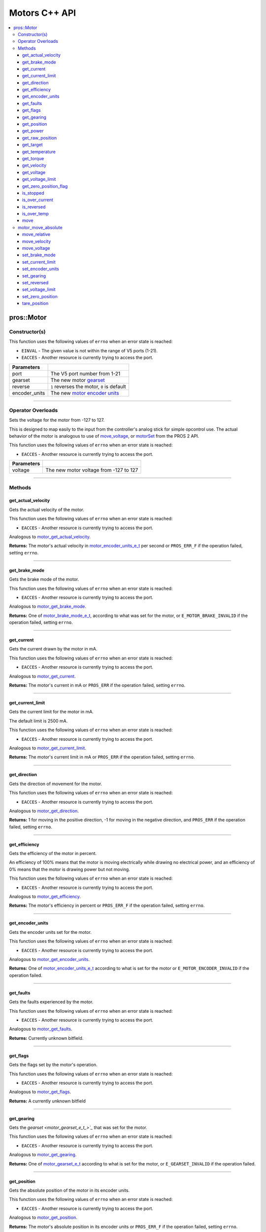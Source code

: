 .. highlight:: cpp
   :linenothreshold: 5

==============
Motors C++ API
==============

.. contents:: :local:

pros::Motor
===========

Constructor(s)
--------------

This function uses the following values of ``errno`` when an error state is reached:

- ``EINVAL``  - The given value is not within the range of V5 ports (1-21).
- ``EACCES``  - Another resource is currently trying to access the port.

.. tabs ::
   .. tab :: Prototype
      .. highlight:: cpp
      ::

        explicit Motor ( const std::uint8_t port,
                         const motor_gearset_e_t_ gearset = E_MOTOR_GEARSET_36,
                         const bool reverse = false,
                         const motor_encoder_units_e_t encoder_units = E_MOTOR_ENCODER_DEGREES )

   .. tab :: Example
      .. highlight:: cpp
      ::

        void opcontrol() {
          pros::Motor motor (1, E_MOTOR_GEARSET_18);
          pros::Controller master (E_CONTROLLER_MASTER);
          while (true) {
            motor.move(master.get_analog(E_CONTROLLER_ANALOG_LEFT_Y));
            pros::delay(2);
          }
        }

=============== ===================================================================
 Parameters
=============== ===================================================================
 port            The V5 port number from 1-21
 gearset         The new motor `gearset <motor_gearset_e_t_>`_
 reverse         ``1`` reverses the motor, ``0`` is default
 encoder_units   The new `motor encoder units <motor_encoder_units_e_t_>`_
=============== ===================================================================

----

Operator Overloads
------------------

Sets the voltage for the motor from -127 to 127.

This is designed to map easily to the input from the controller's analog
stick for simple opcontrol use. The actual behavior of the motor is analogous
to use of `move_voltage`_, or `motorSet <../../../cortex/api/index.html#motorSet>`_
from the PROS 2 API.

This function uses the following values of ``errno`` when an error state is reached:

- ``EACCES``  - Another resource is currently trying to access the port.

.. tabs ::
   .. tab :: Prototype
      .. highlight:: cpp
      ::

        virtual std::int32_t operator= ( const std::int8_t voltage ) const

   .. tab :: Example
      .. highlight:: cpp
      ::

        void opcontrol() {
          pros::Motor motor (1, E_MOTOR_GEARSET_18);
          pros::Controller master (E_CONTROLLER_MASTER);
          while (true) {
            motor = master.get_analog(E_CONTROLLER_ANALOG_LEFT_Y);
            pros::delay(2);
          }
        }

============ ===============================================================
 Parameters
============ ===============================================================
 voltage      The new motor voltage from -127 to 127
============ ===============================================================

----

Methods
-------

get_actual_velocity
~~~~~~~~~~~~~~~~~~~

Gets the actual velocity of the motor.

This function uses the following values of ``errno`` when an error state is reached:

- ``EACCES``  - Another resource is currently trying to access the port.

Analogous to `motor_get_actual_velocity <../c/motors.html#motor-get-actual-velocity>`_.

.. tabs ::
   .. tab :: Prototype
      .. highlight:: cpp
      ::

         double pros::Motor::get_actual_velocity ( )

   .. tab :: Example
      .. highlight:: cpp
      ::

        void opcontrol() {
          pros::Motor motor (1);
          while (true) {
            motor = controller_get_analog(E_CONTROLLER_MASTER, E_CONTROLLER_ANALOG_LEFT_Y);
            printf("Actual velocity: %lf\n", motor.get_actual_velocity());
            pros::delay(2);
          }
        }

**Returns:** The motor's actual velocity in
`motor_encoder_units_e_t <motor_encoder_units_e_t_>`_ per second
or ``PROS_ERR_F`` if the operation failed, setting ``errno``.

----

get_brake_mode
~~~~~~~~~~~~~~

Gets the brake mode of the motor.

This function uses the following values of ``errno`` when an error state is reached:

- ``EACCES``  - Another resource is currently trying to access the port.

Analogous to `motor_get_brake_mode <../c/motors.html#motor-get-brake-mode>`_.

.. tabs ::
   .. tab :: Prototype
      .. highlight:: cpp
      ::

        motor_brake_mode_e_t pros::Motor::get_brake_mode ( )

   .. tab :: Example
      .. highlight:: cpp
      ::

        void initialize() {
          pros::Motor motor (1);
          motor.set_brake_mode(E_MOTOR_BRAKE_HOLD);
          std::cout << "Brake Mode: " << motor.get_brake_mode();
        }

**Returns:** One of `motor_brake_mode_e_t <motor_brake_mode_e_t_>`_, according to what was set for the motor,
or ``E_MOTOR_BRAKE_INVALID`` if the operation failed, setting ``errno``.

----

get_current
~~~~~~~~~~~

Gets the current drawn by the motor in mA.

This function uses the following values of ``errno`` when an error state is reached:

- ``EACCES``  - Another resource is currently trying to access the port.

Analogous to `motor_get_current <../c/motors.html#motor-get-current>`_.

.. tabs ::
   .. tab :: Prototype
      .. highlight:: cpp
      ::

         int32_t pros::Motor::get_current_draw ( )

   .. tab :: Example
      .. highlight:: cpp
      ::

        void opcontrol() {
          pros::Motor motor (1);
          pros::Controller master (E_CONTROLLER_MASTER);
          while (true) {
            motor = master.get_analog(E_CONTROLLER_ANALOG_LEFT_Y);
            std::cout << "Motor Current Draw: " << motor.get_current_draw();
            pros::delay(2);
          }
        }

**Returns:** The motor's current in mA or ``PROS_ERR`` if the operation failed,
setting ``errno``.

----

get_current_limit
~~~~~~~~~~~~~~~~~

Gets the current limit for the motor in mA.

The default limit is 2500 mA.

This function uses the following values of ``errno`` when an error state is reached:

- ``EACCES``  - Another resource is currently trying to access the port.

Analogous to `motor_get_current_limit <../c/motors.html#motor-get-current-limit>`_.

.. tabs ::
   .. tab :: Prototype
      .. highlight:: cpp
      ::

         int32_t pros::Motor::get_current_limit ( )

   .. tab :: Example
      .. highlight:: cpp
      ::

        void opcontrol() {
          pros::Motor motor (1);
          while (true) {
            std::cout << "Motor Current Limit: " << motor.get_current_limit();
            pros::delay(2);
          }
        }

**Returns:** The motor's current limit in mA or ``PROS_ERR`` if the operation failed,
setting ``errno``.

----

get_direction
~~~~~~~~~~~~~

Gets the direction of movement for the motor.

This function uses the following values of ``errno`` when an error state is reached:

- ``EACCES``  - Another resource is currently trying to access the port.

Analogous to `motor_get_direction <../c/motors.html#motor-get-direction>`_.

.. tabs ::
   .. tab :: Prototype
      .. highlight:: cpp
      ::

         int32_t pros::Motor::get_direction ( )

   .. tab :: Example
      .. highlight:: cpp
      ::

        void opcontrol() {
          pros::Motor motor (1);
          pros::Controller master (E_CONTROLLER_MASTER);
          while (true) {
            motor = master.get_analog(E_CONTROLLER_ANALOG_LEFT_Y);
            std::cout << "Motor Direction: " << motor.get_direction();
            pros::delay(2);
          }
        }

**Returns:** 1 for moving in the positive direction, -1 for moving in the
negative direction, and ``PROS_ERR`` if the operation failed,
setting ``errno``.

----

get_efficiency
~~~~~~~~~~~~~~

Gets the efficiency of the motor in percent.

An efficiency of 100% means that the motor is moving electrically while
drawing no electrical power, and an efficiency of 0% means that the motor
is drawing power but not moving.

This function uses the following values of ``errno`` when an error state is reached:

- ``EACCES``  - Another resource is currently trying to access the port.

Analogous to `motor_get_efficiency <../c/motors.html#motor-get-efficiency>`_.

.. tabs ::
   .. tab :: Prototype
      .. highlight:: cpp
      ::

         int32_t pros::Motor::get_efficiency ( )

   .. tab :: Example
      .. highlight:: cpp
      ::

        void opcontrol() {
          pros::Motor motor (1);
          pros::Controller master (E_CONTROLLER_MASTER);
          while (true) {
            motor = master.get_analog(E_CONTROLLER_ANALOG_LEFT_Y);
            std::cout << "Motor Efficiency: " << motor.get_efficiency();
            pros::delay(2);
          }
        }

**Returns:** The motor's efficiency in percent or ``PROS_ERR_F`` if the operation
failed, setting ``errno``.

----

get_encoder_units
~~~~~~~~~~~~~~~~~

Gets the encoder units set for the motor.

This function uses the following values of ``errno`` when an error state is reached:

- ``EACCES``  - Another resource is currently trying to access the port.

Analogous to `motor_get_encoder_units <../c/motors.html#motor-get-encoder-units>`_.

.. tabs ::
   .. tab :: Prototype
      .. highlight:: cpp
      ::

         motor_encoder_units_e_t pros::Motor::get_encoder_units ( )

   .. tab :: Example
      .. highlight:: cpp
      ::

        void initialize() {
          pros::Motor motor (1, E_MOTOR_GEARSET_06, false, E_MOTOR_ENCODER_COUNTS);
          std::cout << "Motor Encoder Units: " << motor.get_encoder_units();
        }

**Returns:** One of `motor_encoder_units_e_t`_ according to what is set for the motor
or ``E_MOTOR_ENCODER_INVALID`` if the operation failed.

----

get_faults
~~~~~~~~~~

Gets the faults experienced by the motor.

This function uses the following values of ``errno`` when an error state is reached:

- ``EACCES``  - Another resource is currently trying to access the port.

Analogous to `motor_get_faults <../c/motors.html#motor-get-faults>`_.

.. tabs ::
   .. tab :: Prototype
      .. highlight:: cpp
      ::

         std::uint32_t pros::Motor::get_faults ( )

   .. tab :: Example
      .. highlight:: cpp
      ::

        void opcontrol() {
          pros::Motor motor (1);
          pros::Controller master (E_CONTROLLER_MASTER);
          while (true) {
            motor = master.get_analog(E_CONTROLLER_ANALOG_LEFT_Y);
            std::cout << "Motor Faults: " << motor.get_faults();
            pros::delay(2);
          }
        }

**Returns:** Currently unknown bitfield.

----

get_flags
~~~~~~~~~

Gets the flags set by the motor's operation.

This function uses the following values of ``errno`` when an error state is reached:

- ``EACCES``  - Another resource is currently trying to access the port.

Analogous to `motor_get_flags <../c/motors.html#motor-get-flags>`_.

.. tabs ::
   .. tab :: Prototype
      .. highlight:: cpp
      ::

         std::uint32_t pros::Motor::get_flags ( )

   .. tab :: Example
      .. highlight:: cpp
      ::

        void opcontrol() {
          pros::Motor motor (1);
          pros::Controller master (E_CONTROLLER_MASTER);
          while (true) {
            motor = master.get_analog(E_CONTROLLER_ANALOG_LEFT_Y);
            std::cout << "Motor Flags: " << motor.get_flags();
            pros::delay(2);
          }
        }

**Returns:** A currently unknown bitfield

----

get_gearing
~~~~~~~~~~~

Gets the `gearset <motor_gearset_e_t_>`_` that was set for the motor.

This function uses the following values of ``errno`` when an error state is reached:

- ``EACCES``  - Another resource is currently trying to access the port.

Analogous to `motor_get_gearing <../c/motors.html#motor-get-gearing>`_.

.. tabs ::
   .. tab :: Prototype
      .. highlight:: cpp
      ::

         motor_gearset_e_t pros::Motor::get_gearing ( )

   .. tab :: Example
      .. highlight:: cpp
      ::

        void initialize() {
          pros::Motor motor (1, E_MOTOR_GEARSET_06, false, E_MOTOR_ENCODER_COUNTS);
          std::cout << "Motor Gearing: " << motor.get_gearing();
        }

**Returns:** One of `motor_gearset_e_t <motor_gearset_e_t_>`_ according to what is set for the motor,
or ``E_GEARSET_INVALID`` if the operation failed.

----

get_position
~~~~~~~~~~~~

Gets the absolute position of the motor in its encoder units.

This function uses the following values of ``errno`` when an error state is reached:

- ``EACCES``  - Another resource is currently trying to access the port.

Analogous to `motor_get_position <../c/motors.html#motor-get-position>`_.

.. tabs ::
   .. tab :: Prototype
      .. highlight:: cpp
      ::

        double pros::Motor::get_position ( )

   .. tab :: Example
      .. highlight:: cpp
      ::

        void opcontrol() {
          pros::Motor motor (1);
          pros::Controller master (E_CONTROLLER_MASTER);
          while (true) {
            motor = master.get_analog(E_CONTROLLER_ANALOG_LEFT_Y);
            std::cout << "Motor Position: " << motor.get_position();
            pros::delay(2);
          }
        }

**Returns:** The motor's absolute position in its encoder units or ``PROS_ERR_F``
if the operation failed, setting ``errno``.

----

get_power
~~~~~~~~~

Gets the power drawn by the motor in Watts.

This function uses the following values of ``errno`` when an error state is reached:

- ``EACCES``  - Another resource is currently trying to access the port.

Analogous to `motor_get_power <../c/motors.html#motor-get-power>`_.

.. tabs ::
   .. tab :: Prototype
      .. highlight:: cpp
      ::

        double pros::Motor::get_power ( )

   .. tab :: Example
      .. highlight:: cpp
      ::

        void opcontrol() {
          pros::Motor motor (1);
          pros::Controller master (E_CONTROLLER_MASTER);
          while (true) {
            motor = master.get_analog(E_CONTROLLER_ANALOG_LEFT_Y);
            std::cout << "Motor Power: " << motor.get_power();
            pros::delay(2);
          }
        }

**Returns:** The motor's power draw in Watts or ``PROS_ERR_F`` if the operation
failed, setting ``errno``.

----

get_raw_position
~~~~~~~~~~~~~~~~

Gets the raw encoder count of the motor at a given timestamp.

This function uses the following values of ``errno`` when an error state is reached:

- ``EACCES``  - Another resource is currently trying to access the port.

Analogous to `motor_get_raw_position <../c/motors.html#motor-get-raw-position>`_.

.. tabs ::
   .. tab :: Prototype
      .. highlight:: cpp
      ::

        std::int32_t pros::Motor::get_raw_position ( std::uint32_t* timestamp )

   .. tab :: Example
      .. highlight:: cpp
      ::

        void opcontrol() {
          std::uint32_t now = pros::millis();
          pros::Motor motor (1);
          pros::Controller master (E_CONTROLLER_MASTER);
          while (true) {
            motor = master.get_analog(E_CONTROLLER_ANALOG_LEFT_Y);
            std::cout << "Motor Position: " << motor.get_raw_position(&now);
            pros::delay(2);
          }
        }

============ =======================================================
 Parameters
============ =======================================================
 timestamp    A pointer to a time in milliseconds for which the
              encoder count will be returned
============ =======================================================

**Returns:** The raw encoder count at the given timestamp or ``PROS_ERR`` if the
operation failed, setting ``errno``.

----

get_target
~~~~~~~~~~

Gets the target position set for the motor by the user.

This function uses the following values of ``errno`` when an error state is reached:

- ``EACCES``  - Another resource is currently trying to access the port.

Analogous to `motor_get_target <../c/motors.html#motor-get-target>`_.

.. tabs ::
   .. tab :: Prototype
      .. highlight:: cpp
      ::

        double pros::Motor::get_target ( )

   .. tab :: Example
      .. highlight:: cpp
      ::

        void autonomous() {
          pros::Motor motor (1);
          motor.move_absolute(100, 100);
          std::cout << "Motor Target: " << motor.get_target();
          // Prints 100
        }

**Returns:** The target position in its encoder units or ``PROS_ERR_F`` if the
operation failed, setting ``errno``.

----

get_temperature
~~~~~~~~~~~~~~~

Gets the temperature of the motor in degrees Celsius. The resolution of this
eading is 5 degrees Celsius. The motor will start to reduce its power when the
temperature reading is greater than or equal to 55 C.

This function uses the following values of ``errno`` when an error state is reached:

- ``EACCES``  - Another resource is currently trying to access the port.

Analogous to `motor_get_temperature <../c/motors.html#motor-get-temperature>`_.

.. tabs ::
   .. tab :: Prototype
      .. highlight:: cpp
      ::

        double pros::Motor::get_temperature ( )

   .. tab :: Example
      .. highlight:: cpp
      ::

        void opcontrol() {
          pros::Motor motor (1);
          pros::Controller master (E_CONTROLLER_MASTER);
          while (true) {
            motor = master.get_analog(E_CONTROLLER_ANALOG_LEFT_Y);
            std::cout << "Motor Temperature: " << motor.get_temperature();
            pros::delay(2);
          }
        }

**Returns:** The motor's temperature in degrees Celsius or ``PROS_ERR_F`` if the
operation failed, setting ``errno``.

----

get_torque
~~~~~~~~~~

Gets the torque generated by the motor in Nm.

This function uses the following values of ``errno`` when an error state is reached:

- ``EACCES``  - Another resource is currently trying to access the port.

Analogous to `motor_get_torque <../c/motors.html#motor-get-torque>`_.

.. tabs ::
   .. tab :: Prototype
      .. highlight:: cpp
      ::

        double pros::Motor::get_torque ( )

   .. tab :: Example
      .. highlight:: cpp
      ::

        void opcontrol() {
          pros::Motor motor (1);
          pros::Controller master (E_CONTROLLER_MASTER);
          while (true) {
            motor = master.get_analog(E_CONTROLLER_ANALOG_LEFT_Y);
            std::cout << "Motor Torque: " << motor.get_torque();
            pros::delay(2);
          }
        }

**Returns:** The motor's torque in NM or ``PROS_ERR_F`` if the operation failed,
setting ``errno``.

----

get_velocity
~~~~~~~~~~~~

Gets the velocity commanded to the motor by the user.

This function uses the following values of ``errno`` when an error state is reached:

- ``EACCES``  - Another resource is currently trying to access the port.

Analogous to `motor_get_velocity <../c/motors.html#motor-get-velocity>`_.

.. tabs ::
   .. tab :: Prototype
      .. highlight:: cpp
      ::

        int32_t pros::Motor::get_velocity ( )

   .. tab :: Example
      .. highlight:: cpp
      ::

        void opcontrol() {
          pros::Motor motor (1);
          pros::Controller master (E_CONTROLLER_MASTER);
          while (true) {
            motor.move_velocity(master.get_analog(E_CONTROLLER_ANALOG_LEFT_Y));
            std::cout << "Motor Velocity: " << motor.get_velocity();
            // Prints the value of E_CONTROLLER_ANALOG_LEFT_Y
            pros::delay(2);
          }
        }

**Returns:** The commanded motor velocity from +-100, +-200, +-600, or ``PROS_ERR`` if the
operation failed, setting ``errno``.

----

get_voltage
~~~~~~~~~~~

Gets the voltage delivered to the motor in mV.

This function uses the following values of ``errno`` when an error state is reached:

- ``EACCES``  - Another resource is currently trying to access the port.

Analogous to `motor_get_voltage <../c/motors.html#motor-get-voltage>`_.

.. tabs ::
   .. tab :: Prototype
      .. highlight:: cpp
      ::

        double pros::Motor::get_voltage ( )

   .. tab :: Example
      .. highlight:: cpp
      ::

        void opcontrol() {
          pros::Motor motor (1);
          pros::Controller master (E_CONTROLLER_MASTER);
          while (true) {
            motor = master.get_analog(E_CONTROLLER_ANALOG_LEFT_Y);
            std::cout << "Motor Voltage: " << motor.get_voltage();
            pros::delay(2);
          }
        }

**Returns:** The motor's voltage in mV or ``PROS_ERR_F`` if the operation failed,
setting ``errno``.

----

get_voltage_limit
~~~~~~~~~~~~~~~~~

Gets the voltage limit set by the user.

This function uses the following values of ``errno`` when an error state is reached:

- ``EACCES``  - Another resource is currently trying to access the port.

Analogous to `motor_get_voltage_limit <../c/motors.html#motor-get-voltage-limit>`_.

.. tabs ::
   .. tab :: Prototype
      .. highlight:: cpp
      ::

        int32_t pros::Motor::get_voltage_limit ( )

   .. tab :: Example
      .. highlight:: cpp
      ::

        void initialize() {
          pros::Motor motor (1);
          std::cout << "Motor Voltage Limit: " << motor.get_voltage_limit();
        }

**Returns:** The motor's voltage limit in V or ``PROS_ERR`` if the operation failed,
setting ``errno``.

----

get_zero_position_flag
~~~~~~~~~~~~~~~~~~~~~~

Gets the zero position flag for the motor.

This function uses the following values of ``errno`` when an error state is reached:

- ``EACCES``  - Another resource is currently trying to access the port.

Analogous to `motor_get_zero_position_flag <../c/motors.html#motor-get-zero-position-flag>`_.

.. tabs ::
   .. tab :: Prototype
      .. highlight:: cpp
      ::

        int32_t pros::Motor::get_zero_position_flag ( )

   .. tab :: Example
      .. highlight:: cpp
      ::

        void opcontrol() {
          pros::Motor motor (1);
          pros::Controller master (E_CONTROLLER_MASTER);
          while (true) {
            motor = master.get_analog(E_CONTROLLER_ANALOG_LEFT_Y);
            std::cout << "Is the motor at zero position?: " << motor.get_zero_position_flag();
            pros::delay(2);
          }
        }

**Returns:** ``1`` if the motor is at zero absolute position and ``0`` if the motor has
moved from its absolute zero, or ``PROS_ERR`` if the operation failed
setting ``errno``.

----

is_stopped
~~~~~~~~~~

Gets the zero velocity flag for the motor.

This function uses the following values of ``errno`` when an error state is reached:

- ``EACCES``  - Another resource is currently trying to access the port.

Analogous to `motor_is_stopped <../c/motors.html#motor-is-stopped>`_.

.. tabs ::
   .. tab :: Prototype
      .. highlight:: cpp
      ::

        int32_t motor_is_stopped ( )

   .. tab :: Example
      .. highlight:: cpp
      ::

        void opcontrol() {
          pros::Motor motor (1);
          pros::Controller master (E_CONTROLLER_MASTER);
          while (true) {
            motor = master.get_analog(E_CONTROLLER_ANALOG_LEFT_Y);
            std::cout << "Is the motor stopped?: " << motor.is_stopped();
            pros::delay(2);
          }
        }

**Returns:** ``1`` if the motor is not moving and ``0`` if the motor is moving,
or ``PROS_ERR`` if the operation failed, setting ``errno``.

----

is_over_current
~~~~~~~~~~~~~~~

Detects if the motor is drawing over its current limit.

This function uses the following values of ``errno`` when an error state is reached:

- ``EACCES``  - Another resource is currently trying to access the port.

Analogous to `motor_is_over_current <../c/motors.html#motor-is-over-current>`_.

.. tabs ::
   .. tab :: Prototype
      .. highlight:: cpp
      ::

         int32_t pros::Motor::is_over_current ( )

   .. tab :: Example
      .. highlight:: cpp
      ::

        void opcontrol() {
          pros::Motor motor (1);
          pros::Controller master (E_CONTROLLER_MASTER);
          while (true) {
            motor = master.get_analog(E_CONTROLLER_ANALOG_LEFT_Y);
            std::cout << "Is the motor over its current limit?: " << motor.is_over_current();
            pros::delay(2);
          }
        }

**Returns:** 1 if the motor's current limit is being exceeded and 0 if the current
limit is not exceeded, or ``PROS_ERR`` if the operation failed, setting
``errno``.

----

is_reversed
~~~~~~~~~~~

Gets the operation direction of the motor as set by the user.

This function uses the following values of ``errno`` when an error state is reached:

- ``EACCES``  - Another resource is currently trying to access the port.

Analogous to `motor_is_reversed <../c/motors.html#motor-is-reversed>`_.

.. tabs ::
   .. tab :: Prototype
      .. highlight:: cpp
      ::

        int32_t pros::Motor::is_reversed ( )

   .. tab :: Example
      .. highlight:: cpp
      ::

        void initialize() {
          pros::Motor motor (1);
          std::cout << "Is the motor reversed? " << motor.is_reversed();
          // Prints "0"
        }

**Returns:** 1 if the motor has been reversed and 0 if the motor was not reversed,
or ``PROS_ERR`` if the operation failed, setting ``errno``.

----

is_over_temp
~~~~~~~~~~~~

Gets the temperature limit flag for the motor.

This function uses the following values of ``errno`` when an error state is reached:

- ``EACCES``  - Another resource is currently trying to access the port.

Analogous to `motor_is_over_temp <../c/motors.html#motor-is-over-temp>`_.

.. tabs ::
   .. tab :: Prototype
      .. highlight:: cpp
      ::

        int32_t pros::Motor::is_over_temp ( )

   .. tab :: Example
      .. highlight:: cpp
      ::

        void opcontrol() {
          pros::Motor motor (1);
          pros::Controller master (E_CONTROLLER_MASTER);
          while (true) {
            motor = master.get_analog(E_CONTROLLER_ANALOG_LEFT_Y);
            std::cout << "Is the motor over its temperature limit?: " << motor.is_over_temp();
            pros::delay(2);
          }
        }

============ ==============================
 Parameters
============ ==============================
 port         The V5 port number from 1-21
============ ==============================

**Returns:** 1 if the temperature limit is exceeded and 0 if the the
temperature is below the limit, or ``PROS_ERR`` if the operation failed,
setting ``errno``.

----

move
~~~~

Sets the voltage for the motor from -127 to 127.

This is designed to map easily to the input from the controller's analog
stick for simple opcontrol use. The actual behavior of the motor is analogous
to use of `move_voltage`_, or `motorSet <../../../cortex/api/index.html#motorSet>`_
from the PROS 2 API.

This function uses the following values of ``errno`` when an error state is reached:

- ``EACCES``  - Another resource is currently trying to access the port.

Analogous to `motor_move <../c/motors.html#motor-move>`_.

.. tabs ::
   .. tab :: Prototype
      .. highlight:: cpp
      ::

         int32_t motor_move ( const int8_t voltage )

   .. tab :: Example
      .. highlight:: cpp
      ::

        void opcontrol() {
          pros::Motor motor (1);
          pros::Controller master (E_CONTROLLER_MASTER);
          while (true) {
            motor.move(master.get_analog(E_CONTROLLER_ANALOG_LEFT_Y));
            pros::delay(2);
          }
        }

============ ===============================================================
 Parameters
============ ===============================================================
 voltage      The new motor voltage from -127 to 127
============ ===============================================================

**Returns:** ``1`` if the operation was successful or ``PROS_ERR`` if the operation failed,
setting ``errno``.

----

motor_move_absolute
-------------------

Sets the target absolute position for the motor to move to.

This movement is relative to the position of the motor when initialized or
the position when it was most recently reset with `tare_position`_.

This function uses the following values of ``errno`` when an error state is reached:

- ``EACCES``  - Another resource is currently trying to access the port.

Analogous to `motor_move_absolute <../c/motors.html#motor-move-absolute>`_.

.. tabs ::
   .. tab :: Prototype
      .. highlight:: cpp
      ::

        int32_t pros::Motor::move_absolute ( double position,
                                             int32_t velocity )

   .. tab :: Example
      .. highlight:: cpp
      ::

        void autonomous() {
          pros::Motor motor (1);
          motor.move_absolute(100, 100); // Moves 100 units forward
          motor.move_absolute(100, 100); // This does not cause a movement

          motor.tare_position();
          motor.move_absolute(100, 100); // Moves 100 units forward
        }

============ ===============================================================
 Parameters
============ ===============================================================
 position     The absolute position to move to in the motor's encoder units
 velocity     The maximum allowable velocity for the movement
============ ===============================================================

**Returns:** ``1`` if the operation was successful or ``PROS_ERR`` if the operation failed,
setting ``errno``.

----

move_relative
~~~~~~~~~~~~~

Sets the relative target position for the motor to move to.

This movement is relative to the current position of the motor as given in
`get_position`_.

This function uses the following values of ``errno`` when an error state is reached:

- ``EACCES``  - Another resource is currently trying to access the port.

Analogous to `motor_move_relative <../c/motors.html#motor-move-relative>`_.

.. tabs ::
   .. tab :: Prototype
      .. highlight:: cpp
      ::

        int32_t pros::Motor::move_relative ( double position,
                                             int32_t velocity )

   .. tab :: Example
      .. highlight:: cpp
      ::

        void autonomous() {
          pros::Motor motor (1);
          motor.move_relative(100, 100); // Moves 100 units forward
          motor.move_relative(100, 100); // Also moves 100 units forward
        }

============ ===============================================================
 Parameters
============ ===============================================================
 position     The relative position to move to in the motor's encoder units
 velocity     The maximum allowable velocity for the movement
============ ===============================================================

**Returns:** ``1`` if the operation was successful or ``PROS_ERR`` if the operation failed,
setting ``errno``.

----

move_velocity
~~~~~~~~~~~~~

Sets the velocity for the motor.

This velocity corresponds to different actual speeds depending on the gearset
used for the motor. This results in a range of +-100 for
`E_MOTOR_GEARSET_36 <motor_gearset_e_t_>`_,
+-200 for `E_MOTOR_GEARSET_18 <motor_gearset_e_t_>`_, and +-600 for
`E_MOTOR_GEARSET_6 <motor_gearset_e_t_>`_. The velocity
is held with PID to ensure consistent speed, as opposed to setting the motor's
voltage.

This function uses the following values of ``errno`` when an error state is reached:

- ``EACCES``  - Another resource is currently trying to access the port.

Analogous to `motor_move_velocity <../c/motors.html#motor-move-velocity>`_.

.. tabs ::
   .. tab :: Prototype
      .. highlight:: cpp
      ::

        int32_t pros::Motor::move_velocity ( uint8_t port,
                                             int16_t velocity )

   .. tab :: Example
      .. highlight:: cpp
      ::

        void autonomous() {
          pros::Motor motor (1);
          motor.move_velocity(100);
          pros::delay(1000); // Move at 100 RPM for 1 second
          motor.move_velocity(0);
        }

============ ===============================================================
 Parameters
============ ===============================================================
 velocity     The new motor velocity from +-100, +-200, or +-600 depending
              on the motor's `gearset <motor_gearset_e_t_>`_
============ ===============================================================

**Returns:** ``1`` if the operation was successful or ``PROS_ERR`` if the operation failed,
setting ``errno``.

----

move_voltage
~~~~~~~~~~~~

Sets the voltage for the motor from -12000 mV to 12000 mV.

This function uses the following values of ``errno`` when an error state is reached:

- ``EACCES``  - Another resource is currently trying to access the port.

Analogous to `motor_move_voltage <../c/motors.html#motor-move-voltage>`_.

.. tabs ::
   .. tab :: Prototype
      .. highlight:: cpp
      ::

        int32_t pros::Motor::move_voltage ( int16_t voltage )

   .. tab :: Example
      .. highlight:: cpp
      ::

        void autonomous() {
          motor.move_voltage(12000);
          pros::delay(1000); // Move at max voltage for 1 second
          motor.move_voltage(0);
        }

============ ===============================================================
 Parameters
============ ===============================================================
 voltage      The new voltage for the motor from -12000 mV to 12000 mV
============ ===============================================================

**Returns:** ``1`` if the operation was successful or ``PROS_ERR`` if the operation failed,
setting ``errno``.

----

set_brake_mode
~~~~~~~~~~~~~~

Sets one of `motor_brake_mode_e_t`_ to the motor.

This function uses the following values of ``errno`` when an error state is reached:

- ``EACCES``  - Another resource is currently trying to access the port.

Analogous to `motor_set_brake_mode <../c/motors.html#motor-set-brake-mode>`_.

.. tabs ::
   .. tab :: Prototype
      .. highlight:: cpp
      ::

        int32_t pros::Motor::set_brake_mode ( motor_brake_mode_e_t mode )

   .. tab :: Example
      .. highlight:: cpp
      ::

        void initialize() {
          pros::Motor motor (1);
          motor.set_brake_mode(E_MOTOR_BRAKE_HOLD);
          std::cout << "Brake Mode: " << motor.get_brake_mode();
        }

============ ===============================================================
 Parameters
============ ===============================================================
 mode         The `motor_brake_mode_e_t`_ to set for the motor
============ ===============================================================

**Returns:** ``1`` if the operation was successful or ``PROS_ERR`` if the operation failed,
setting ``errno``.

----

set_current_limit
~~~~~~~~~~~~~~~~~

Sets the current limit for the motor in mA.

The default limit is 2500 mA.

This function uses the following values of ``errno`` when an error state is reached:

- ``EACCES``  - Another resource is currently trying to access the port.

Analogous to `motor_set_current_limit <../c/motors.html#motor-set-current-limit>`_.

.. tabs ::
   .. tab :: Prototype
      .. highlight:: cpp
      ::

        int32_t pros::Motor::set_current_limit ( int32_t limit )

   .. tab :: Example
      .. highlight:: cpp
      ::

        void opcontrol() {
          pros::Motor motor (1);
          pros::Controller master (E_CONTROLLER_MASTER);

          motor.set_current_limit(1000);
          while (true) {
            motor = controller_get_analog(E_CONTROLLER_ANALOG_LEFT_Y);
            // The motor will reduce its output at 1000 mA instead of the default 2500 mA
            pros::delay(2);
          }
        }

============ ===============================================================
 Parameters
============ ===============================================================
 limit        The new current limit in mA
============ ===============================================================

**Returns:** ``1`` if the operation was successful or ``PROS_ERR`` if the operation failed,
setting ``errno``.

----

set_encoder_units
~~~~~~~~~~~~~~~~~

Sets one of `motor_encoder_units_e_t`_ for the motor encoder.

This function uses the following values of ``errno`` when an error state is reached:

- ``EACCES``  - Another resource is currently trying to access the port.

Analogous to `motor_set_encoder_units <../c/motors.html#motor-set-encoder-units>`_.

.. tabs ::
   .. tab :: Prototype
      .. highlight:: cpp
      ::

        int32_t pros::Motor::set_encoder_units ( motor_encoder_units_e_t units )

   .. tab :: Example
      .. highlight:: cpp
      ::

        void initialize() {
          pros::Motor motor (1);
          motor.set_encoder_units(E_MOTOR_ENCODER_DEGREES);
          std::cout << "Encoder Units: " << motor.get_encoder_units();
        }

============ ===============================================================
 Parameters
============ ===============================================================
 units        The new `motor encoder units <motor_encoder_units_e_t_>`_
============ ===============================================================

**Returns:** ``1`` if the operation was successful or ``PROS_ERR`` if the operation failed,
setting ``errno``.

----

set_gearing
~~~~~~~~~~~

Sets one of `motor_gearset_e_t <motor_gearset_e_t_>`_ for the motor.

This function uses the following values of ``errno`` when an error state is reached:

- ``EACCES``  - Another resource is currently trying to access the port.

Analogous to `motor_set_gearing <../c/motors.html#motor-set-gearing>`_.

.. tabs ::
   .. tab :: Prototype
      .. highlight:: cpp
      ::

        int32_t pros::Motor::set_gearing ( motor_gearset_e_t_ gearset )

   .. tab :: Example
      .. highlight:: cpp
      ::

        void initialize() {
          pros::Motor motor (1);
          motor.set_gearing(E_MOTOR_GEARSET_06);
          std::cout << "Brake Mode: " << motor.get_gearing();
        }

============ ===============================================================
 Parameters
============ ===============================================================
 gearset      The new motor gearset
============ ===============================================================

**Returns:** ``1`` if the operation was successful or ``PROS_ERR`` if the operation failed,
setting ``errno``.

----

set_reversed
~~~~~~~~~~~~

Sets the reverse flag for the motor.

This will invert its movements and the values returned for its position.

This function uses the following values of ``errno`` when an error state is reached:

- ``EACCES``  - Another resource is currently trying to access the port.

Analogous to `motor_set_reversed <../c/motors.html#motor-set-reversed>`_.

.. tabs ::
   .. tab :: Prototype
      .. highlight:: cpp
      ::

        int32_t pros::Motor::set_reversed ( bool reverse )

   .. tab :: Example
      .. highlight:: cpp
      ::

        void initialize() {
          pros::Motor motor (1);
          motor.set_reversed(true);
          std::cout << "Is this motor reversed? " << motor.is_reversed();
        }

============ ===============================================================
 Parameters
============ ===============================================================
 reverse      ``1`` reverses the motor, ``0`` is default
============ ===============================================================

**Returns:** ``1`` if the operation was successful or ``PROS_ERR`` if the operation failed,
setting ``errno``.

----

set_voltage_limit
~~~~~~~~~~~~~~~~~

Sets the voltage limit for the motor in mV.

This function uses the following values of ``errno`` when an error state is reached:

- ``EACCES``  - Another resource is currently trying to access the port.

Analogous to `motor_set_voltage_limit <../c/motors.html#motor-set-voltage-limit>`_.

.. tabs ::
   .. tab :: Prototype
      .. highlight:: cpp
      ::

        int32_t pros::Motor::set_voltage_limit ( int32_t limit )

   .. tab :: Example
      .. highlight:: cpp
      ::

        void autonomous() {
          pros::Motor motor (1);
          pros::Controller master (E_CONTROLLER_MASTER);

          motor.set_voltage_limit(10000);
          while (true) {
            motor = master.get_analog(E_CONTROLLER_ANALOG_LEFT_Y);
            // The motor will not output more than 10 V
            pros::delay(2);
          }
        }

============ ===============================================================
 Parameters
============ ===============================================================
 limit        The new voltage limit in Volts
============ ===============================================================

**Returns:** ``1`` if the operation was successful or ``PROS_ERR`` if the operation failed,
setting ``errno``.

----

set_zero_position
~~~~~~~~~~~~~~~~~

Sets the zero position for the motor in its encoder units.

This will be the future reference point for the motor's "absolute" position.

This function uses the following values of ``errno`` when an error state is reached:

- ``EACCES``  - Another resource is currently trying to access the port.

Analogous to `motor_set_zero_position <../c/motors.html#motor-set-zero-position>`_.

.. tabs ::
   .. tab :: Prototype
      .. highlight:: cpp
      ::

        int32_t pros::Motor::set_zero_position ( double position )

   .. tab :: Example
      .. highlight:: cpp
      ::

        void autonomous() {
          pros::Motor motor (1);
          motor.move_absolute(100, 100); // Moves 100 units forward
          motor.move_absolute(100, 100); // This does not cause a movement

          motor.set_zero_position(80);
          motor.move_absolute(100, 100); // Moves 120 units forward
        }

============ ===============================================================
 Parameters
============ ===============================================================
 position     The new reference position in its encoder units
============ ===============================================================

**Returns:** ``1`` if the operation was successful or ``PROS_ERR`` if the operation failed,
setting ``errno``.

----

tare_position
~~~~~~~~~~~~~

Sets the "absolute" zero position of the motor to its current position.

This function uses the following values of ``errno`` when an error state is reached:

- ``EACCES``  - Another resource is currently trying to access the port.

Analogous to `motor_tare_position <../c/motors.html#motor-tare-position>`_.

.. tabs ::
   .. tab :: Prototype
      .. highlight:: cpp
      ::

         int32_t pros::Motor::tare_position ( )

   .. tab :: Example
      .. highlight:: cpp
      ::

        void autonomous() {
          pros::Motor motor (1);
          motor.move_absolute(100, 100); // Moves 100 units forward
          motor.move_absolute(100, 100); // This does not cause a movement

          motor.tare_position();
          motor.move_absolute(100, 100); // Moves 100 units forward
        }

**Returns:** ``1`` if the operation was successful or ``PROS_ERR`` if the operation failed,
setting ``errno``.

.. _motor_gearset_e_t: ../c/motors.html#motor-gearset-e-t
.. _motor_encoder_units_e_t: ../c/motors.html#motor-encoder-units-e-t
.. _motor_brake_mode_e_t: ../c/motors.html#motor-brake-mode-e-t
